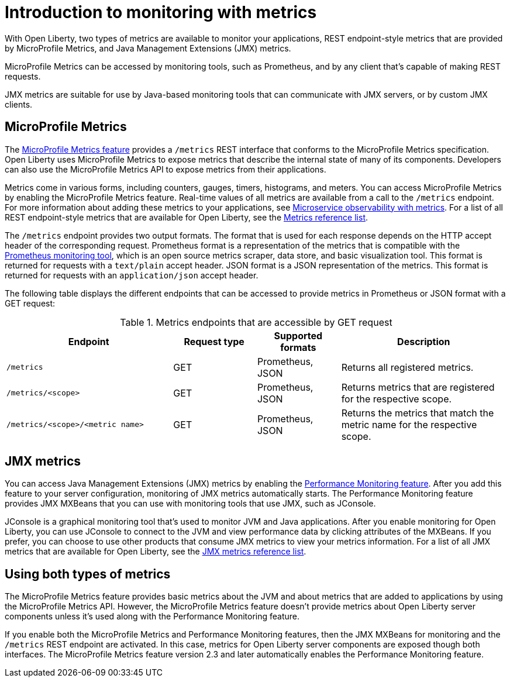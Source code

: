 // Copyright (c) 2020 IBM Corporation and others.
// Licensed under Creative Commons Attribution-NoDerivatives
// 4.0 International (CC BY-ND 4.0)
//   https://creativecommons.org/licenses/by-nd/4.0/
//
// Contributors:
//     IBM Corporation
//
:page-layout: general-reference
:page-type: general
= Introduction to monitoring with metrics

With Open Liberty, two types of metrics are available to monitor your applications, REST endpoint-style metrics that are provided by MicroProfile Metrics, and Java Management Extensions (JMX) metrics.

MicroProfile Metrics can be accessed by monitoring tools, such as Prometheus, and by any client that's capable of making REST requests.

JMX metrics are suitable for use by Java-based monitoring tools that can communicate with JMX servers, or by custom JMX clients.

== MicroProfile Metrics
The xref:reference:feature/mpMetrics-2.3.adoc[MicroProfile Metrics feature] provides a `/metrics` REST interface that conforms to the MicroProfile Metrics specification.
Open Liberty uses MicroProfile Metrics to expose metrics that describe the internal state of many of its components.
Developers can also use the MicroProfile Metrics API to expose metrics from their applications.

Metrics come in various forms, including counters, gauges, timers, histograms, and meters.
You can access MicroProfile Metrics by enabling the MicroProfile Metrics feature.
Real-time values of all metrics are available from a call to the `/metrics` endpoint.
For more information about adding these metrics to your applications, see xref:microservice-observability-metrics.adoc[Microservice observability with metrics].
For a list of all REST endpoint-style metrics that are available for Open Liberty, see the xref:metrics-list.adoc[Metrics reference list].

The `/metrics` endpoint provides two output formats.
The format that is used for each response depends on the HTTP accept header of the corresponding request.
Prometheus format is a representation of the metrics that is compatible with the https://prometheus.io/[Prometheus monitoring tool], which is an open source metrics scraper, data store, and basic visualization tool.
This format is returned for requests with a `text/plain` accept header.
JSON format is a JSON representation of the metrics.
This format is returned for requests with an `application/json` accept header.

The following table displays the different endpoints that can be accessed to provide metrics in Prometheus or JSON format with a GET request:

.Metrics endpoints that are accessible by GET request
[%header,cols="6,3,3,6"]
|===
|Endpoint |Request type |Supported formats |Description

|`/metrics`
|GET
|Prometheus, JSON
|Returns all registered metrics.

|`/metrics/<scope>`
|GET
|Prometheus, JSON
|Returns metrics that are registered for the respective scope.

|`/metrics/<scope>/<metric name>`
|GET
|Prometheus, JSON
|Returns the metrics that match the metric name for the respective scope.
|===

== JMX metrics
You can access Java Management Extensions (JMX) metrics by enabling the xref:reference:feature/monitor-1.0.adoc[Performance Monitoring feature].
After you add this feature to your server configuration, monitoring of JMX metrics automatically starts.
The Performance Monitoring feature provides JMX MXBeans that you can use with monitoring tools that use JMX, such as JConsole.

JConsole is a graphical monitoring tool that's used to monitor JVM and Java applications.
After you enable monitoring for Open Liberty, you can use JConsole to connect to the JVM and view performance data by clicking attributes of the MXBeans.
If you prefer, you can choose to use other products that consume JMX metrics to view your metrics information.
For a list of all JMX metrics that are available for Open Liberty, see the xref:jmx-metrics-list.adoc[JMX metrics reference list].

== Using both types of metrics
The MicroProfile Metrics feature provides basic metrics about the JVM and about metrics that are added to applications by using the MicroProfile Metrics API. However, the MicroProfile Metrics feature doesn't provide metrics about Open Liberty server components unless it's used along with the Performance Monitoring feature.

If you enable both the MicroProfile Metrics and Performance Monitoring features, then the JMX MXBeans for monitoring and the `/metrics` REST endpoint are activated.
In this case, metrics for Open Liberty server components are exposed though both interfaces.
The MicroProfile Metrics feature version 2.3 and later automatically enables the Performance Monitoring feature.
